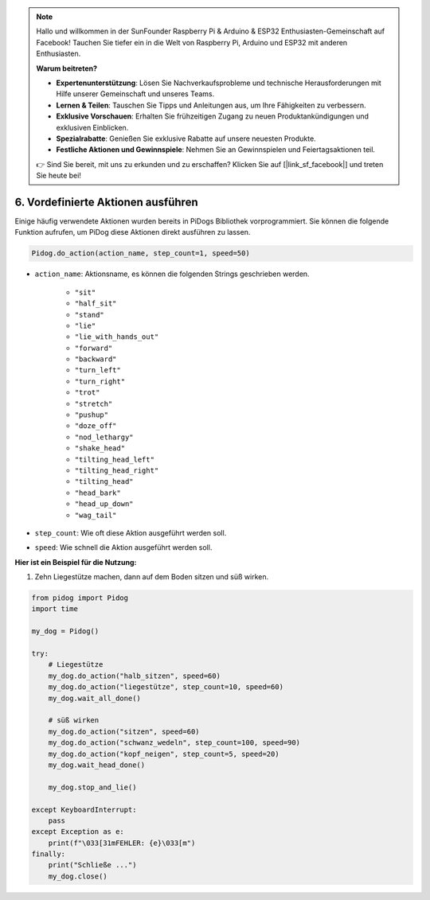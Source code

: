 .. note::

    Hallo und willkommen in der SunFounder Raspberry Pi & Arduino & ESP32 Enthusiasten-Gemeinschaft auf Facebook! Tauchen Sie tiefer ein in die Welt von Raspberry Pi, Arduino und ESP32 mit anderen Enthusiasten.

    **Warum beitreten?**

    - **Expertenunterstützung**: Lösen Sie Nachverkaufsprobleme und technische Herausforderungen mit Hilfe unserer Gemeinschaft und unseres Teams.
    - **Lernen & Teilen**: Tauschen Sie Tipps und Anleitungen aus, um Ihre Fähigkeiten zu verbessern.
    - **Exklusive Vorschauen**: Erhalten Sie frühzeitigen Zugang zu neuen Produktankündigungen und exklusiven Einblicken.
    - **Spezialrabatte**: Genießen Sie exklusive Rabatte auf unsere neuesten Produkte.
    - **Festliche Aktionen und Gewinnspiele**: Nehmen Sie an Gewinnspielen und Feiertagsaktionen teil.

    👉 Sind Sie bereit, mit uns zu erkunden und zu erschaffen? Klicken Sie auf [|link_sf_facebook|] und treten Sie heute bei!

6. Vordefinierte Aktionen ausführen
========================================

Einige häufig verwendete Aktionen wurden bereits in PiDogs Bibliothek vorprogrammiert.
Sie können die folgende Funktion aufrufen, um PiDog diese Aktionen direkt ausführen zu lassen.

.. code-block:: python

    Pidog.do_action(action_name, step_count=1, speed=50)

* ``action_name``: Aktionsname, es können die folgenden Strings geschrieben werden.

    * ``"sit"``
    * ``"half_sit"``
    * ``"stand"``
    * ``"lie"``
    * ``"lie_with_hands_out"``
    * ``"forward"``
    * ``"backward"``
    * ``"turn_left"``
    * ``"turn_right"``
    * ``"trot"``
    * ``"stretch"``
    * ``"pushup"``
    * ``"doze_off"``
    * ``"nod_lethargy"``
    * ``"shake_head"``
    * ``"tilting_head_left"``
    * ``"tilting_head_right"``
    * ``"tilting_head"``
    * ``"head_bark"``
    * ``"head_up_down"``
    * ``"wag_tail"``

* ``step_count``: Wie oft diese Aktion ausgeführt werden soll.
* ``speed``: Wie schnell die Aktion ausgeführt werden soll.

**Hier ist ein Beispiel für die Nutzung:**

1. Zehn Liegestütze machen, dann auf dem Boden sitzen und süß wirken.

.. code-block:: python

    from pidog import Pidog
    import time

    my_dog = Pidog()

    try:
        # Liegestütze
        my_dog.do_action("halb_sitzen", speed=60)
        my_dog.do_action("liegestütze", step_count=10, speed=60)
        my_dog.wait_all_done()
        
        # süß wirken
        my_dog.do_action("sitzen", speed=60)
        my_dog.do_action("schwanz_wedeln", step_count=100, speed=90)
        my_dog.do_action("kopf_neigen", step_count=5, speed=20)
        my_dog.wait_head_done()
        
        my_dog.stop_and_lie()

    except KeyboardInterrupt:
        pass
    except Exception as e:
        print(f"\033[31mFEHLER: {e}\033[m")
    finally:
        print("Schließe ...")
        my_dog.close()    
